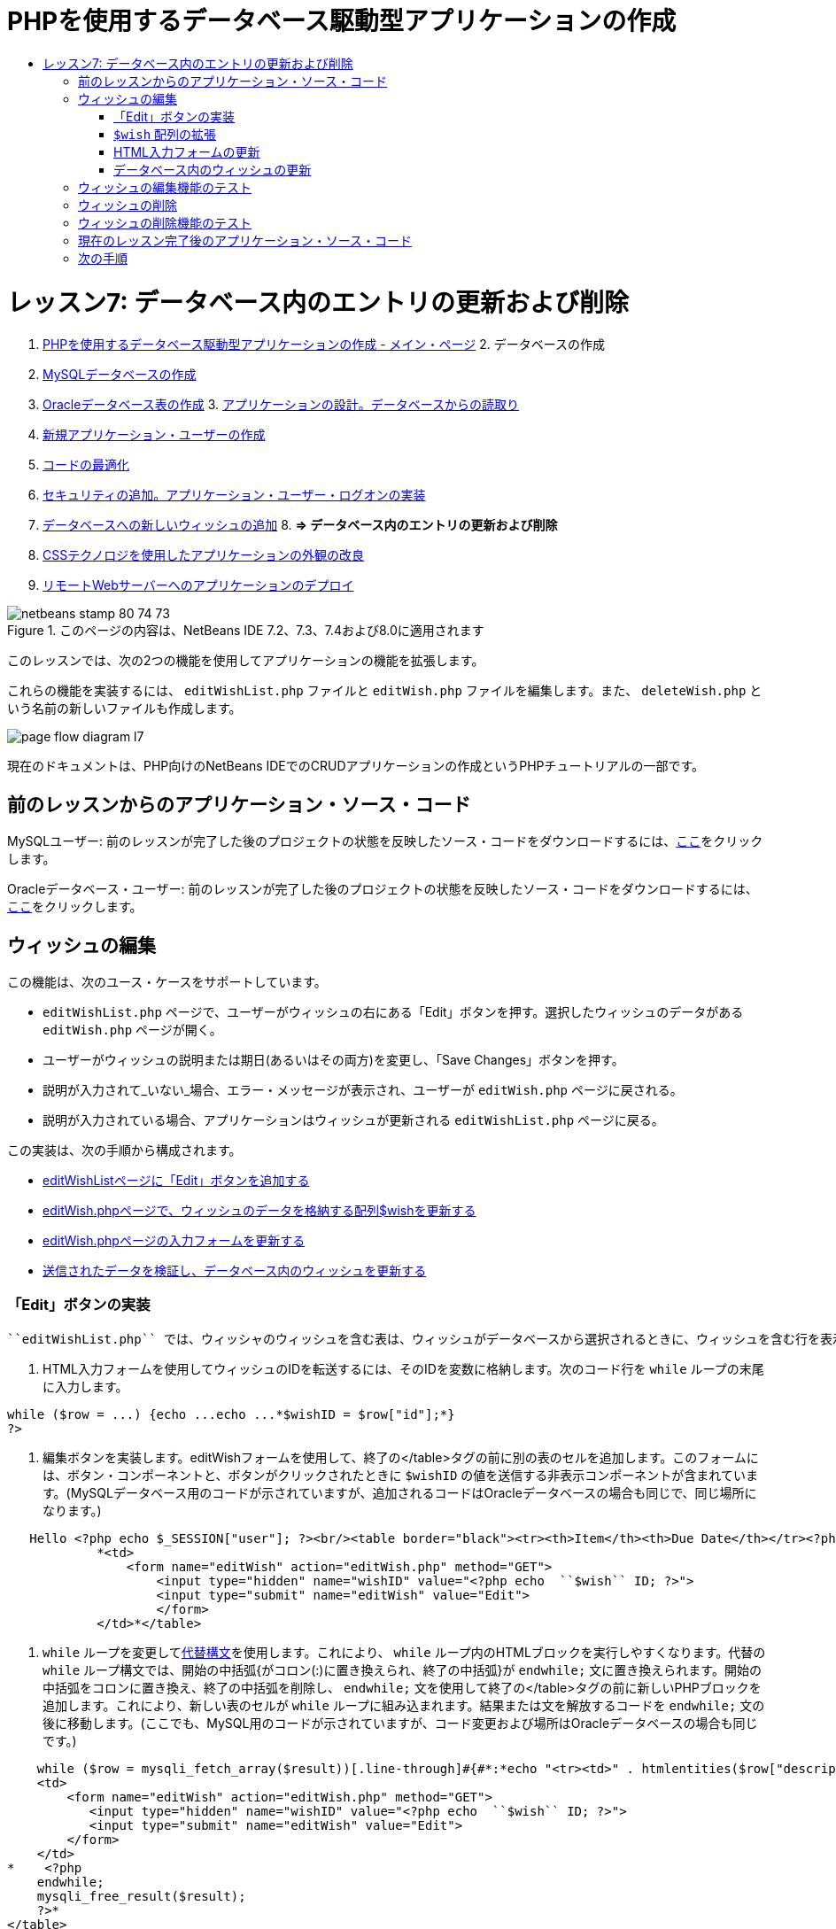 // 
//     Licensed to the Apache Software Foundation (ASF) under one
//     or more contributor license agreements.  See the NOTICE file
//     distributed with this work for additional information
//     regarding copyright ownership.  The ASF licenses this file
//     to you under the Apache License, Version 2.0 (the
//     "License"); you may not use this file except in compliance
//     with the License.  You may obtain a copy of the License at
// 
//       http://www.apache.org/licenses/LICENSE-2.0
// 
//     Unless required by applicable law or agreed to in writing,
//     software distributed under the License is distributed on an
//     "AS IS" BASIS, WITHOUT WARRANTIES OR CONDITIONS OF ANY
//     KIND, either express or implied.  See the License for the
//     specific language governing permissions and limitations
//     under the License.
//

= PHPを使用するデータベース駆動型アプリケーションの作成
:jbake-type: tutorial
:jbake-tags: tutorials
:jbake-status: published
:toc: left
:toc-title:
:description: PHPを使用するデータベース駆動型アプリケーションの作成 - Apache NetBeans

= レッスン7: データベース内のエントリの更新および削除
:jbake-type: tutorial
:jbake-tags: tutorials
:jbake-status: published
:toc: left
:toc-title:
:description: レッスン7: データベース内のエントリの更新および削除 - Apache NetBeans



1. link:wish-list-tutorial-main-page.html[+PHPを使用するデータベース駆動型アプリケーションの作成 - メイン・ページ+]
2. 
データベースの作成

1. link:wish-list-lesson1.html[+MySQLデータベースの作成+]
2. link:wish-list-oracle-lesson1.html[+Oracleデータベース表の作成+]
3. 
link:wish-list-lesson2.html[+アプリケーションの設計。データベースからの読取り+]

4. link:wish-list-lesson3.html[+新規アプリケーション・ユーザーの作成+]
5. link:wish-list-lesson4.html[+コードの最適化+]
6. link:wish-list-lesson5.html[+セキュリティの追加。アプリケーション・ユーザー・ログオンの実装+]
7. link:wish-list-lesson6.html[+データベースへの新しいウィッシュの追加+]
8. 
*=> データベース内のエントリの更新および削除*

9. link:wish-list-lesson8.html[+CSSテクノロジを使用したアプリケーションの外観の改良+]
10. link:wish-list-lesson9.html[+リモートWebサーバーへのアプリケーションのデプロイ+]

image::images/netbeans-stamp-80-74-73.png[title="このページの内容は、NetBeans IDE 7.2、7.3、7.4および8.0に適用されます"]

このレッスンでは、次の2つの機能を使用してアプリケーションの機能を拡張します。


これらの機能を実装するには、 ``editWishList.php`` ファイルと ``editWish.php`` ファイルを編集します。また、 ``deleteWish.php`` という名前の新しいファイルも作成します。

image::images/page-flow-diagram-l7.png[]

現在のドキュメントは、PHP向けのNetBeans IDEでのCRUDアプリケーションの作成というPHPチュートリアルの一部です。



== 前のレッスンからのアプリケーション・ソース・コード

MySQLユーザー: 前のレッスンが完了した後のプロジェクトの状態を反映したソース・コードをダウンロードするには、link:https://netbeans.org/files/documents/4/1932/lesson6.zip[+ここ+]をクリックします。

Oracleデータベース・ユーザー: 前のレッスンが完了した後のプロジェクトの状態を反映したソース・コードをダウンロードするには、link:https://netbeans.org/projects/www/downloads/download/php%252Foracle-lesson6.zip[+ここ+]をクリックします。


== ウィッシュの編集

この機能は、次のユース・ケースをサポートしています。

*  ``editWishList.php`` ページで、ユーザーがウィッシュの右にある「Edit」ボタンを押す。選択したウィッシュのデータがある ``editWish.php`` ページが開く。
* ユーザーがウィッシュの説明または期日(あるいはその両方)を変更し、「Save Changes」ボタンを押す。
* 説明が入力されて_いない_場合、エラー・メッセージが表示され、ユーザーが ``editWish.php`` ページに戻される。
* 説明が入力されている場合、アプリケーションはウィッシュが更新される ``editWishList.php`` ページに戻る。

この実装は、次の手順から構成されます。

* <<addEditButton,editWishListページに「Edit」ボタンを追加する>>
* <<wishArrayUpdate,editWish.phpページで、ウィッシュのデータを格納する配列$wishを更新する>>
* <<updateInputForm,editWish.phpページの入力フォームを更新する>>
* <<updateWishRecord,送信されたデータを検証し、データベース内のウィッシュを更新する>>


=== 「Edit」ボタンの実装

 ``editWishList.php`` では、ウィッシャのウィッシュを含む表は、ウィッシュがデータベースから選択されるときに、ウィッシュを含む行を表示するループ( ``while`` 文)によって実装されています。行の一番右のセルとして「Edit」ボタンを追加します。

1. HTML入力フォームを使用してウィッシュのIDを転送するには、そのIDを変数に格納します。次のコード行を ``while`` ループの末尾に入力します。

[source,java]
----

while ($row = ...) {echo ...echo ...*$wishID = $row["id"];*}
?>
----
2. 編集ボタンを実装します。editWishフォームを使用して、終了の</table>タグの前に別の表のセルを追加します。このフォームには、ボタン・コンポーネントと、ボタンがクリックされたときに ``$wishID`` の値を送信する非表示コンポーネントが含まれています。(MySQLデータベース用のコードが示されていますが、追加されるコードはOracleデータベースの場合も同じで、同じ場所になります。)

[source,php]
----

   Hello <?php echo $_SESSION["user"]; ?><br/><table border="black"><tr><th>Item</th><th>Due Date</th></tr><?phprequire_once("Includes/db.php");$wisherID = WishDB::getInstance()->get_wisher_id_by_name($_SESSION["user"]);$result = WishDB::getInstance()->get_wishes_by_wisher_id($wisherID);while ($row = mysqli_fetch_array($result)) {echo "<tr><td>" . htmlentities($row["description"]) . "</td>";echo "<td>" . htmlentities($row["due_date"]) . "</td></tr>\n";}mysqli_free_result($result);?>
            *<td>
                <form name="editWish" action="editWish.php" method="GET">
                    <input type="hidden" name="wishID" value="<?php echo  ``$wish`` ID; ?>">
                    <input type="submit" name="editWish" value="Edit">
                    </form>
            </td>*</table>
----
3.  ``while`` ループを変更してlink:http://www.php.net/manual/en/control-structures.alternative-syntax.php[+代替構文+]を使用します。これにより、 ``while`` ループ内のHTMLブロックを実行しやすくなります。代替の ``while`` ループ構文では、開始の中括弧{がコロン(:)に置き換えられ、終了の中括弧}が ``endwhile;`` 文に置き換えられます。開始の中括弧をコロンに置き換え、終了の中括弧を削除し、 ``endwhile;`` 文を使用して終了の</table>タグの前に新しいPHPブロックを追加します。これにより、新しい表のセルが ``while`` ループに組み込まれます。結果または文を解放するコードを ``endwhile;`` 文の後に移動します。(ここでも、MySQL用のコードが示されていますが、コード変更および場所はOracleデータベースの場合も同じです。)

[source,php]
----

    while ($row = mysqli_fetch_array($result))[.line-through]#{#*:*echo "<tr><td>" . htmlentities($row["description"]) . "</td>";echo "<td>" . htmlentities($row["due_date"]) . "</td></tr>\n";[.line-through]#    }mysqli_free_result($result);#?>
    <td>
        <form name="editWish" action="editWish.php" method="GET">
           <input type="hidden" name="wishID" value="<?php echo  ``$wish`` ID; ?>">
           <input type="submit" name="editWish" value="Edit">
        </form>
    </td>
*    <?php
    endwhile;
    mysqli_free_result($result);
    ?>*
</table>
----
4. 
表の行の構文を修正します。行を終了する</tr>\n文字を、期日のecho文から ``endwhile;`` のすぐ上の新しいecho文に移動します。


[source,php]
----

    while ($row = mysqli_fetch_array($result))*:*echo "<tr><td>" . htmlentities($row["description"]) . "</td>";echo "<td>" . htmlentities($row["due_date"]) . "</td>[.line-through]#</tr>\n#";?>
    <td>
        <form name="editWish" action="editWish.php" method="GET">
           <input type="hidden" name="wishID" value="<?php echo  ``$wish`` ID; ?>">
           <input type="submit" name="editWish" value="Edit">
        </form>
    </td>
    <?php
    *echo "</tr>\n";*
    endwhile;
    mysqli_free_result($result);
    ?>
</table>
----
5. 
 ``while`` ループ内に「Edit」ボタンを持つフォームを含む表の全体は、次のようになります。

*MySQLデータベースの場合:*


[source,php]
----

<table border="black">
    <tr><th>Item</th><th>Due Date</th></tr>
    <?php
    require_once("Includes/db.php");
    $wisherID = WishDB::getInstance()->get_wisher_id_by_name($_SESSION["user"]);
    $result = WishDB::getInstance()->get_wishes_by_wisher_id($wisherID);
    while($row = mysqli_fetch_array($result)):
        echo "<tr><td>" . htmlentities($row['description']) . "</td>";
        echo "<td>" . htmlentities($row['due_date']) . "</td>";
        $wishID = $row["id"];
    ?>
    <td>
        <form name="editWish" action="editWish.php" method="GET">
            <input type="hidden" name="wishID" value="<?php echo $wishID; ?>"/>
            <input type="submit" name="editWish" value="Edit"/>
        </form>
    </td>
    <?php
    echo "</tr>\n";
    endwhile;
    mysqli_free_result($result);
    ?>
</table>
----

*Oracleデータベースの場合:*


[source,php]
----

<table border="black">
    <tr><th>Item</th><th>Due Date</th></tr>
    <?php
    require_once("Includes/db.php");
    $wisherID = WishDB::getInstance()->get_wisher_id_by_name($_SESSION["user"]);
    $stid = WishDB::getInstance()->get_wishes_by_wisher_id($wisherID);
    while ($row = oci_fetch_array($stid)):
        echo "<tr><td>" . htmlentities($row["DESCRIPTION"]) . "</td>";
        echo "<td>" . htmlentities($row["DUE_DATE"]) . "</td>";
        $wishID = $row["ID"];
    ?>
    <td>
        <form name="editWish" action="editWish.php" method="GET">
            <input type="hidden" name="wishID" value="<?php echo $wishID; ?>"/>
            <input type="submit" name="editWish" value="Edit"/>
        </form>
    </td>
    <td>
        <form name="deleteWish" action="deleteWish.php" method="POST">
            <input type="hidden" name="wishID" value="<?php echo $wishID; ?>"/>
            <input type="submit" name="deleteWish" value="Delete"/>
        </form>
    </td>
    <?php
    echo "</tr>\n";
    endwhile;
    oci_free_statement($stid);
   ?>
</table>
----


===  ``$wish`` 配列の拡張

 ``editWishList.php`` ページで「Edit」ボタンを押すと、選択したウィッシュのIDがサーバー・リクエスト・メソッドGETを介して ``editWish.php`` ページに転送されます。ウィッシュのIDを格納するには、 ``$wish`` 配列に新しい要素を追加する必要があります。

新しいウィッシュを追加するときに、それを保存しようとして失敗した後で、 ``editWishList.php`` ページと ``editWish.php`` ページの両方から入力フォームにアクセスできます。データを転送するサーバー・リクエスト・メソッドによって、ケースが識別されます。GETは、ユーザーが「Edit Wish」を押して最初にページに達するときに、フォームが表示されることを示します。POSTは、説明なしでウィッシュを保存しようとした後、ユーザーがフォームにリダイレクトされることを示します。

 ``editWish.php`` 内で、HTML <body>内の ``EditWish`` 入力フォームの上にあるPHPブロックを、 ``$wish`` 配列の拡張されたコードで置き換えます。

*MySQLデータベースの場合:*


[source,php]
----

<?phpif ($_SERVER["REQUEST_METHOD"] == "POST")$wish = array("id" => $_POST["wishID"], "description" => 
        $_POST["wish"], "due_date" => $_POST["dueDate"]);else if (array_key_exists("wishID", $_GET))$wish = mysqli_fetch_array(WishDB::getInstance()->get_wish_by_wish_id($_GET["wishID"]));else$wish = array("id" => "", "description" => "", "due_date" => "");?>
----

*Oracleデータベースの場合:*


[source,php]
----

<?php
if ($_SERVER["REQUEST_METHOD"] == "POST")
    $wish = array("id" => $_POST["wishID"], "description" =>
            $_POST["wish"], "due_date" => $_POST["dueDate"]);
else if (array_key_exists("wishID", $_GET)) {
    $stid = WishDB::getInstance()->get_wish_by_wish_id($_GET["wishID"]);
    $row = oci_fetch_array($stid, OCI_ASSOC);
    $wish = array("id" => $row["ID"], "description" =>
                $row["DESCRIPTION"], "due_date" => $row["DUE_DATE"]);
    oci_free_statement($stid);
} else
$wish = array("id" => "", "description" => "", "due_date" => "");
?>
----

このコードは、 ``id`` 、 ``description`` 、および ``due_date`` の3つの要素を持つ ``$wish`` 配列を初期化します。これらの要素の値はサーバー・リクエスト・メソッドに依存します。サーバー・リクエスト・メソッドがPOSTの場合、値は入力フォームから受け取ります。また、サーバー・リクエスト・メソッドがGETで、$_GET配列にキー「wishID」を持つ要素が含まれている場合、値は関数get_wish_by_wish_idによってデータベースから取得されます。最後に、サーバー・リクエスト・メソッドがPOSTおよびGET以外の場合、つまり新しいウィッシュの追加のユース・ケースが行われた場合、要素は空になります。

前述のコードは、ウィッシュを作成および編集するケースをカバーしています。また、入力フォームを両方のケースに使用できるように、入力フォームを更新する必要があります。


=== HTML入力フォームの更新

現時点では、新しいウィッシュを作成するとき、ウィッシュIDがなくても入力フォームは機能します。既存のウィッシュを編集する場合にフォームが機能するようにするには、ウィッシュのIDを転送するための非表示フィールドを追加する必要があります。非表示フィールドの値は、$wish配列から取得されます。新しいウィッシュの作成中、この値は空の文字列です。ウィッシュが編集される場合、非表示フィールドの値がウィッシュのIDに変わります。この非表示フィールドを作成するには、 ``editWish.php`` の ``EditWish`` 入力フォームの先頭に次の行を追加します。

[source,php]
----

<input type="hidden" name="wishID" value="<?php echo  ``$wish`` ["id"];?>" />
----


=== データベース内のウィッシュの更新

入力データを確認してウィッシュをデータベースに挿入するコードを更新する必要があります。現在のコードは、新しいウィッシュを作成するケースと既存のウィッシュを更新するケースを区別しません。現在の実装では、コードが入力フォームから転送されたウィッシュIDの値を確認しないため、新しいレコードは常にデータベースに追加されます。

次の機能を追加する必要があります。

* 転送された要素「wishID」が空の文字列の場合、新しいウィッシュを作成する。
* また、要素「wishID」が空の文字列でない場合、ウィッシュを更新する。

*ウィッシュが新規であるかどうかを確認し、新規でない場合はウィッシュを更新するようにeditWish.phpを更新するには:*

1.  ``update_wish`` 関数を ``db.php`` に追加します。

*MySQLデータベースの場合:*


[source,java]
----

public function update_wish($wishID, $description, $duedate){
    $description = $this->real_escape_string($description);if ($duedate==''){$this->query("UPDATE wishes SET description = '" . $description . "',due_date = NULL WHERE id = " . $wishID);} else$this->query("UPDATE wishes SET description = '" . $description ."', due_date = " . $this->format_date_for_sql($duedate). " WHERE id = " . $wishID);}  
----

*Oracleデータベースの場合:*


[source,java]
----

public function update_wish($wishID, $description, $duedate) {
    $query = "UPDATE wishes SET description = :desc_bv, due_date = to_date(:due_date_bv, 
              'YYYY-MM-DD')  WHERE id = :wish_id_bv";
    $stid = oci_parse($this->con, $query);
    oci_bind_by_name($stid, ':wish_id_bv', $wishID);
    oci_bind_by_name($stid, ':desc_bv', $description);
    oci_bind_by_name($stid, ':due_date_bv', $this->format_date_for_sql($duedate));
    oci_execute($stid);

}
----
2. 
 ``get_wish_by_wish_id`` 関数を ``db.php`` に追加します。

*MySQLデータベースの場合:*


[source,java]
----

public function get_wish_by_wish_id ($wishID) {return $this->query("SELECT id, description, due_date FROM wishes WHERE id = " . $wishID);}
----

*Oracleデータベースの場合:*


[source,java]
----

public function get_wish_by_wish_id($wishID) {
    $query = "SELECT id, description, due_date FROM wishes WHERE id = :wish_id_bv";
    $stid = oci_parse($this->con, $query);
    oci_bind_by_name($stid, ':wish_id_bv', $wishID);
    oci_execute($stid);
    return $stid;
}
----
3.  ``editWish.php`` のメインとなる先頭のPHPブロックで、最後の`else`文に条件を追加します。これはデータベースにウィッシュを挿入する ``else`` 文です。これを ``else if`` 文に変更します。

[source,java]
----

else if ($_POST["wishID"]=="") {WishDB::getInstance()->insert_wish($wisherID, $_POST["wish"], $_POST["dueDate"]);header('Location:  ``editWishList.php`` ' );exit;}
----
4. 別の ``else if`` 文を、前に編集した文の下に入力するか、または貼り付けます。

[source,java]
----

else if ($_POST["wishID"]!="") {WishDB::getInstance()->update_wish($_POST["wishID"], $_POST["wish"], $_POST["dueDate"]);header('Location:  ``editWishList.php`` ' );exit;
} 
----

このコードは、 ``$_POST`` 配列内の ``wishID`` 要素が空の文字列ではないことを確認します(これは、ユーザーが「Edit」ボタンを押すことによって ``editWishList.php`` ページからリダイレクトされたこと、および、ユーザーがウィッシュの説明を入力していたことを意味します)。確認が成功すると、コードは入力パラメータ ``wishID`` 、 ``description`` 、および ``dueDate`` を使用して関数 ``update_wish`` をコールします。これらのパラメータは、HTML入力フォームからPOSTメソッドを介して受け取ります。 ``update_wish`` がコールされた後、アプリケーションは ``editWishList.php`` ページにリダイレクトされ、PHP処理は取り消されます。


== ウィッシュの編集機能のテスト

1. アプリケーションを実行します。index.phpページで、「Username」フィールドに「Tom」、「Password」フィールドに「tomcat」と入力します。
image::images/user-logon-to-edit-wish-list.png[]
2. 「Edit My Wish List」ボタンを押します。 ``editWishList.php`` ページが開きます。
image::images/edit-wish-list-edit-wish.png[]
3. 「Icecream」の横の「Edit」をクリックします。 ``editWish.php`` ページが開きます。
image::images/edit-wish.png[]
4. フィールドを編集して「Back to the List」を押します。 ``editWishList.php`` ページが開きますが、変更は保存されていません。
5. 「Icecream」の横の「Edit」を押します。「Describe your wish」フィールドをクリアして「Save Changes」を押します。エラー・メッセージが表示されます。
image::images/editWishEmptyDescription.png[]
6. 「Describe your wish」フィールドに「Chocolate icecream」と入力し、「Save Changes」を押します。 ``editWishList.php`` ページが開き、更新されたリストが表示されます。
image::images/editWishListWishAdded.png[]


== ウィッシュの削除

ウィッシュの作成、読取り、更新ができるようになったので、ウィッシュを削除するメソッドを追加します。

*ユーザーがウィッシュを削除できるようにするには:*

1.  ``delete_wish`` 関数を ``db.php`` に追加します。

*MySQLデータベースの場合:*


[source,java]
----

function delete_wish ($wishID){$this->query("DELETE FROM wishes WHERE id = " . $wishID);}

----

*Oracleデータベースの場合:*


[source,java]
----

public function delete_wish($wishID) {
    $query = "DELETE FROM wishes WHERE id = :wish_id_bv";
    $stid = oci_parse($this->con, $query);
    oci_bind_by_name($stid, ':wish_id_bv', $wishID);
    oci_execute($stid); 
}
----
2.  ``deleteWish.php`` という名前の新しいPHPファイルを作成し、次のコードを<?php?>ブロック内に入力します。

[source,java]
----

require_once("Includes/db.php");WishDB::getInstance()->delete_wish ($_POST["wishID"]);header('Location:  ``editWishList.php`` ' );
----
このコードにより、 ``db.php`` ファイルが使用できるようになります。入力パラメータとして ``wishID`` を使用し、WishDBのインスタンスから ``delete_wish`` 関数をコールします。最後に、アプリケーションが ``editWishList.php`` ページにリダイレクトされます。
3. 「Delete」ボタンを実装するには、別のHTML表のセルを、 ``editWishList.php`` の ``while`` ループの内部で、 ``editWish`` ボタンのコード・ブロックのすぐ下に追加します。HTML入力フォームには、 ``wishID`` 用の非表示フィールドと、「Delete」というラベルが付いた送信ボタンが含まれています。(MySQLデータベース用のコードが示されていますが、追加されるコードはOracleデータベースの場合も同じで、同じ場所になります。)

[source,php]
----

    while ($row = mysqli_fetch_array($result))*:*echo "<tr><td>" . htmlentities($row["description"]) . "</td>";echo "<td>" . htmlentities($row["due_date"]) . "</td>[.line-through]#</tr>\n#";?>
    <td>
        <form name="editWish" action="editWish.php" method="GET">
           <input type="hidden" name="wishID" value="<?php echo  ``$wish`` ID; ?>">
           <input type="submit" name="editWish" value="Edit">
        </form>
    </td>
    *<td>
        <form name="deleteWish" action="deleteWish.php" method="POST">
            <input type="hidden" name="wishID" value="<?php echo $wishID; ?>"/>
            <input type="submit" name="deleteWish" value="Delete"/>
        </form>
    </td>*
    <?php
    echo "</tr>\n";
    endwhile;
    mysqli_free_result($result);
    ?>
</table>
----

 ``while`` ループ内に「Edit」ボタンを持つフォームを含む表の全体は、次のようになります。

*MySQLデータベースの場合:*


[source,php]
----

<table border="black">
    <tr><th>Item</th><th>Due Date</th></tr>
    <?php
    require_once("Includes/db.php");
    $wisherID = WishDB::getInstance()->get_wisher_id_by_name($_SESSION["user"]);
    $result = WishDB::getInstance()->get_wishes_by_wisher_id($wisherID);
    while($row = mysqli_fetch_array($result)):
        echo "<tr><td>" . htmlentities($row['description") . "</td>";
        echo "<td>" . htmlentities($row['due_date']) . "</td>";
        $wishID = $row["id"];
    ?>
    <td>
        <form name="editWish" action="editWish.php" method="GET">
            <input type="hidden" name="wishID" value="<?php echo $wishID; ?>"/>
            <input type="submit" name="editWish" value="Edit"/>
        </form>
    </td>
    <td>
        <form name="deleteWish" action="deleteWish.php" method="POST">
            <input type="hidden" name="wishID" value="<?php echo $wishID; ?>"/>
            <input type="submit" name="deleteWish" value="Delete"/>
        </form>
    </td>
    <?php
    echo "</tr>\n";
    endwhile;
    mysqli_free_result($result);
    ?>
</table>
----

*Oracleデータベースの場合:*


[source,php]
----

<table border="black">
    <tr><th>Item</th><th>Due Date</th></tr>
    <?php
    require_once("Includes/db.php");
    $wisherID = WishDB::getInstance()->get_wisher_id_by_name($_SESSION["user"]);
    $stid = WishDB::getInstance()->get_wishes_by_wisher_id($wisherID);
    while ($row = oci_fetch_array($stid)):
        echo "<tr><td>" . htmlentities($row["DESCRIPTION"]) . "</td>";
        echo "<td>" . htmlentities($row["DUE_DATE"]) . "</td>";
        $wishID = $row["ID"];
    ?>
    <td>
        <form name="editWish" action="editWish.php" method="GET">
            <input type="hidden" name="wishID" value="<?php echo $wishID; ?>"/>
            <input type="submit" name="editWish" value="Edit"/>
        </form>
    </td>
    <td>
        <form name="deleteWish" action="deleteWish.php" method="POST">
            <input type="hidden" name="wishID" value="<?php echo $wishID; ?>"/>
            <input type="submit" name="deleteWish" value="Delete"/>
        </form>
    </td>
    <?php
    echo "</tr>\n";
    endwhile;
    oci_free_statement($stid);
   ?>
</table>
----


== ウィッシュの削除機能のテスト

機能が正しく実装されたことを確認するには、 ``editWishList.php`` ページで任意の項目の横にある「Delete」を押します。その項目がリストに表示されなくなります。

image::images/deleteWish.png[]


== 現在のレッスン完了後のアプリケーション・ソース・コード

MySQLユーザー: このレッスンが完了した後のプロジェクトの状態を反映したソース・コードをダウンロードするには、link:https://netbeans.org/files/documents/4/1933/lesson7.zip[+ここ+]をクリックします。

Oracleデータベース・ユーザー: このレッスンが完了した後のプロジェクトの状態を反映したソース・コードをダウンロードするには、link:https://netbeans.org/projects/www/downloads/download/php%252Foracle-lesson7.zip[+ここ+]をクリックします。


== 次の手順

link:wish-list-lesson6.html[+<< 前のレッスン+]

link:wish-list-lesson8.html[+次のレッスン>>+]

link:wish-list-tutorial-main-page.html[+チュートリアルのメイン・ページに戻る+]


link:/about/contact_form.html?to=3&subject=Feedback:%20PHP%20Wish%20List%20CRUD%207:%20Updating%20and%20Deleting%20DB%20Entries[+このチュートリアルに関するご意見をお寄せください+]


link:../../../community/lists/top.html[+users@php.netbeans.orgメーリング・リストに登録する+]ことによって、NetBeans IDE PHP開発機能に関するご意見やご提案を送信したり、サポートを受けたり、最新の開発情報を入手したりできます。

link:../../trails/php.html[+PHPの学習に戻る+]

